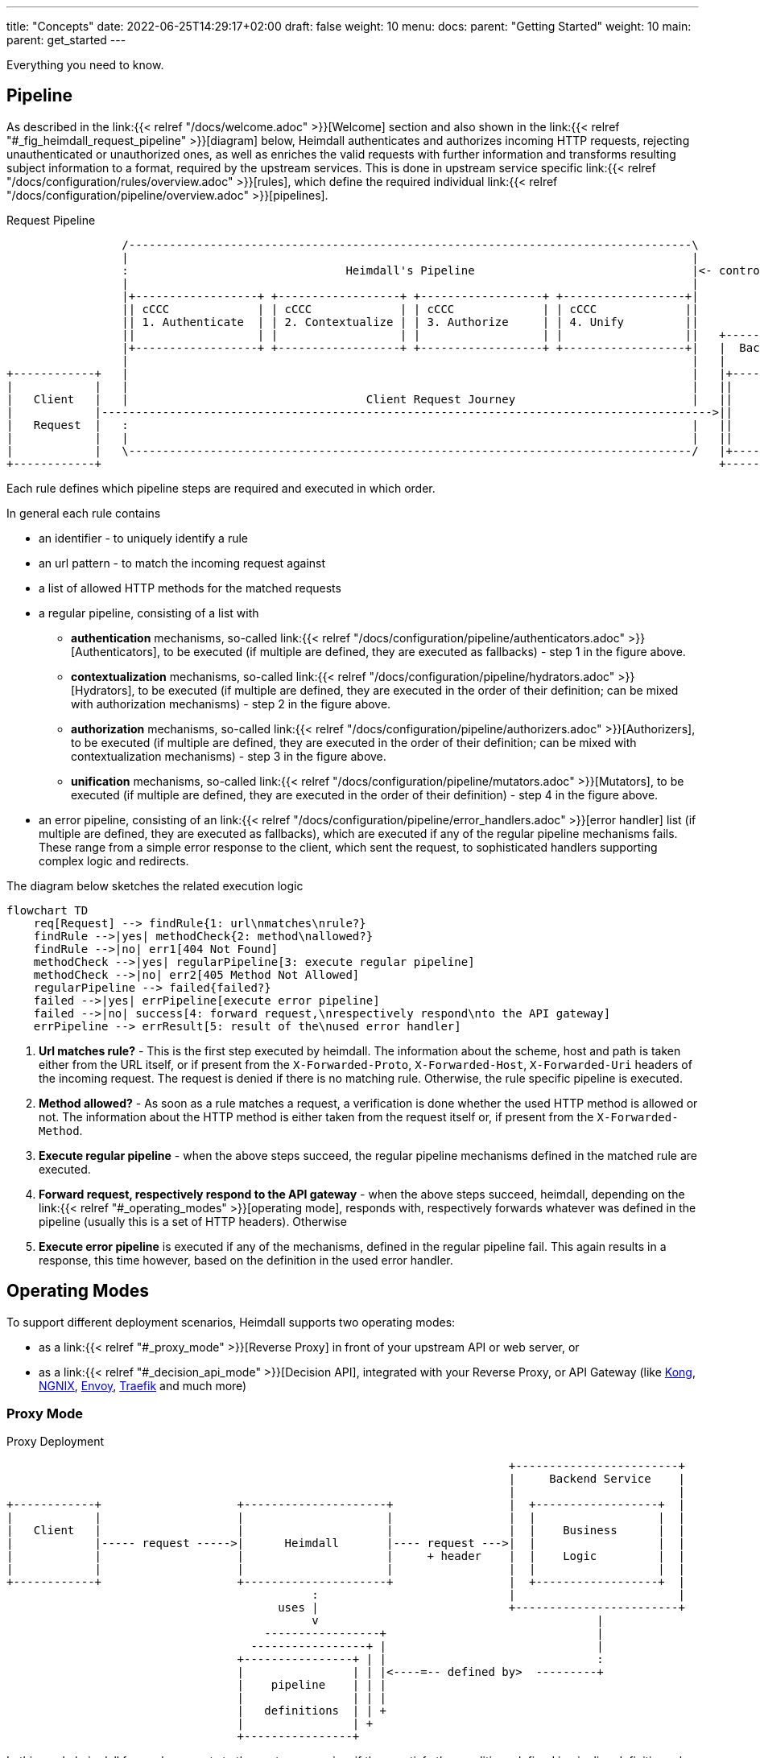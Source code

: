 ---
title: "Concepts"
date: 2022-06-25T14:29:17+02:00
draft: false
weight: 10
menu:
  docs:
    parent: "Getting Started"
    weight: 10
  main:
    parent: get_started
---

Everything you need to know.

== Pipeline

As described in the link:{{< relref "/docs/welcome.adoc" >}}[Welcome] section and also shown in the link:{{< relref "#_fig_heimdall_request_pipeline" >}}[diagram] below, Heimdall authenticates and authorizes incoming HTTP requests, rejecting unauthenticated or unauthorized ones, as well as enriches the valid requests with further information and transforms resulting subject information to a format, required by the upstream services. This is done in upstream service specific link:{{< relref "/docs/configuration/rules/overview.adoc" >}}[rules], which define the required individual link:{{< relref "/docs/configuration/pipeline/overview.adoc" >}}[pipelines].

[[_fig_heimdall_request_pipeline]]
.Request Pipeline
[ditaa, format=svg]
....
                 /-----------------------------------------------------------------------------------\
                 |                                                                                   |
                 :                                Heimdall's Pipeline                                |<- controlled by> --+
                 |                                                                                   |                    |
                 |+------------------+ +------------------+ +------------------+ +------------------+|                    |
                 || cCCC             | | cCCC             | | cCCC             | | cCCC             ||                    :
                 || 1. Authenticate  | | 2. Contextualize | | 3. Authorize     | | 4. Unify         ||                    |
                 ||                  | |                  | |                  | |                  ||   +------------------+
                 |+------------------+ +------------------+ +------------------+ +------------------+|   |  Backend Service |
                 |                                                                                   |   |                  |
+------------+   |                                                                                   |   |+----------------+|
|            |   |                                                                                   |   ||                ||
|   Client   |   |                                   Client Request Journey                          |   ||    Business    ||
|            |------------------------------------------------------------------------------------------>||                ||
|   Request  |   :                                                                                   |   ||    Logic       ||
|            |   |                                                                                   |   ||                ||
|            |   \-----------------------------------------------------------------------------------/   |+----------------+|
+------------+                                                                                           +------------------+
....

Each rule defines which pipeline steps are required and executed in which order.

In general each rule contains

* an identifier - to uniquely identify a rule
* an url pattern - to match the incoming request against
* a list of allowed HTTP methods for the matched requests
* a regular pipeline, consisting of a list with
** *authentication* mechanisms, so-called link:{{< relref "/docs/configuration/pipeline/authenticators.adoc" >}}[Authenticators], to be executed (if multiple are defined, they are executed as fallbacks) - step 1 in the figure above.
** *contextualization* mechanisms, so-called link:{{< relref "/docs/configuration/pipeline/hydrators.adoc" >}}[Hydrators], to be executed (if multiple are defined, they are executed in the order of their definition; can be mixed with authorization mechanisms) - step 2 in the figure above.
** *authorization* mechanisms, so-called link:{{< relref "/docs/configuration/pipeline/authorizers.adoc" >}}[Authorizers], to be executed (if multiple are defined, they are executed in the order of their definition; can be mixed with contextualization mechanisms) - step 3 in the figure above.
** *unification* mechanisms, so-called link:{{< relref "/docs/configuration/pipeline/mutators.adoc" >}}[Mutators], to be executed (if multiple are defined, they are executed in the order of their definition) - step 4 in the figure above.
* an error pipeline, consisting of an link:{{< relref "/docs/configuration/pipeline/error_handlers.adoc" >}}[error handler] list (if multiple are defined, they are executed as fallbacks), which are executed if any of the regular pipeline mechanisms fails. These range from a simple error response to the client, which sent the request, to sophisticated handlers supporting complex logic and redirects.

The diagram below sketches the related execution logic

[mermaid, format=svg, width=70%]
....
flowchart TD
    req[Request] --> findRule{1: url\nmatches\nrule?}
    findRule -->|yes| methodCheck{2: method\nallowed?}
    findRule -->|no| err1[404 Not Found]
    methodCheck -->|yes| regularPipeline[3: execute regular pipeline]
    methodCheck -->|no| err2[405 Method Not Allowed]
    regularPipeline --> failed{failed?}
    failed -->|yes| errPipeline[execute error pipeline]
    failed -->|no| success[4: forward request,\nrespectively respond\nto the API gateway]
    errPipeline --> errResult[5: result of the\nused error handler]
....

. *Url matches rule?* - This is the first step executed by heimdall. The information about the scheme, host and path is taken either from the URL itself, or if present from the `X-Forwarded-Proto`, `X-Forwarded-Host`, `X-Forwarded-Uri` headers of the incoming request. The request is denied if there is no matching rule. Otherwise, the rule specific pipeline is executed.
. *Method allowed?* - As soon as a rule matches a request, a verification is done whether the used HTTP method is allowed or not. The information about the HTTP method is either taken from the request itself or, if present from the `X-Forwarded-Method`.
. *Execute regular pipeline* - when the above steps succeed, the regular pipeline mechanisms defined in the matched rule are executed.
. *Forward request, respectively respond to the API gateway* - when the above steps succeed, heimdall, depending on the link:{{< relref "#_operating_modes" >}}[operating mode], responds with, respectively forwards whatever was defined in the pipeline (usually this is a set of HTTP headers). Otherwise
. *Execute error pipeline* is executed if any of the mechanisms, defined in the regular pipeline fail. This again results in a response, this time however, based on the definition in the used error handler.

== Operating Modes

To support different deployment scenarios, Heimdall supports two operating modes:

* as a link:{{< relref "#_proxy_mode" >}}[Reverse Proxy] in front of your upstream API or web server, or
* as a link:{{< relref "#_decision_api_mode" >}}[Decision API], integrated with your Reverse Proxy, or API Gateway (like https://konghq.com/[Kong], https://nginx.org[NGNIX], https://www.envoyproxy.io/[Envoy], https://traefik.io/[Traefik] and much more)

=== Proxy Mode

[[_fig_heimdall_proxy_deployment]]
.Proxy Deployment
[ditaa, format=svg]
....
                                                                          +------------------------+
                                                                          |     Backend Service    |
                                                                          |                        |
+------------+                    +---------------------+                 |  +------------------+  |
|            |                    |                     |                 |  |                  |  |
|   Client   |                    |                     |                 |  |    Business      |  |
|            |----- request ----->|      Heimdall       |---- request --->|  |                  |  |
|            |                    |                     |     + header    |  |    Logic         |  |
|            |                    |                     |                 |  |                  |  |
+------------+                    +---------------------+                 |  +------------------+  |
                                             :                            |                        |
                                        uses |                            +------------------------+
                                             v                                         |
                                      -----------------+                               |
                                    -----------------+ |                               |
                                  +----------------+ | |                               :
                                  |                | | |<----=-- defined by>  ---------+
                                  |    pipeline    | | |
                                  |                | | |
                                  |   definitions  | | +
                                  |                | +
                                  +----------------+
....

In this mode heimdall forwards requests to the upstream service, if these satisfy the conditions defined in pipeline definition rules. Otherwise, heimdall returns an error to the client. If the pipeline execution was successful, it also forwards additional headers, specified in the used pipeline to the upstream service.

Starting heimdall in this mode happens via the `serve proxy` command. Head over to the description of link:{{< relref "/docs/operations/cli.adoc" >}}[CLI] as well as link:{{< relref "/docs/configuration/services/proxy.adoc" >}}[Configuration] options for more details.

.Reverse Proxy Example
====
Imagine following request hits Heimdall

[source, bash]
----
GET /my-service/api HTTP/1.1
Host: heimdall:4455

Some payload
----

And there is a rule, which defines a pipeline, allowing anonymous requests and setting a header with subject id set to `anonymous` like this

[source, yaml]
----
id: rule:my-service:anonymous-api-access
url: /my-service/api
for: https://my-backend-service:8888
methods:
  - GET
execute:
  - authenticator: anonymous-authn
  - mutator: id-header
----

Then the request will be forwarded as follows:

[source, bash]
----
GET /my-service/api HTTP/1.1
Host: my-backend-service:8888
X-User-ID: anonymous

Some payload
----

====

=== Decision API Mode

[[_fig_heimdall_decision_api_deployment]]
.Decision API Deployment
[ditaa, format=svg]
....
                                                                          +------------------------+
                                                                          |     Backend Service    |
                                                                          |                        |
+------------+                    +---------------------+                 |  +------------------+  |
|            |                    |                     |                 |  |                  |  |
|   Client   |                    |                     |                 |  |    Business      |  |
|            |----- request ----->|      API Gateway    |---- request --->|  |                  |  |
|            |                    |                     |     + header    |  |    Logic         |  |
|            |                    |                     |                 |  |                  |  |
+------------+                    +---------------------+                 |  +------------------+  |
                                         |       ^                        |                        |
                                         |       |                        +------------------------+
                           ok to forward |  ok / not ok                                |
                           request?      |   + header                                  |
                                         |       |                                     |
                                         |       |                                     |
                                         v       |                                     |
                                  +---------------------+                              |
                                  |                     |                              |
                                  |       Heimdall      |                              |
                                  |                     |                              |
                                  +---------------------+                              |
                                             |                                         |
                                        uses :                                         |
                                             v                                         |
                                      -----------------+                               |
                                    -----------------+ |                               |
                                  +----------------+ | |                               :
                                  |                | | |<----=-- defined by>  ---------+
                                  |    pipeline    | | |
                                  |                | | |
                                  |   definitions  | | +
                                  |                | +
                                  +----------------+
....

In this mode, you can integrate heimdall with most probably all modern API gateways and reverse proxies as a so-called "authentication middleware". Here the reverse proxy, respectively API gateway integrating with heimdall, will forward requests to heimdall by making use of its `decisions` endpoint for authentication and authorization purposes. As in the link:{{< relref "#_proxy_mode" >}}[Reverse Proxy] mode, heimdall will check if these satisfy the conditions defined in pipeline definition rules. Otherwise, heimdall returns an error to its client (here API gateway/reverse proxy). If the pipeline execution was successful, it also responds to the API gateway/reverse proxy with additional headers, specified in the used pipeline, which can then be forwarded by it to the upstream service.

Starting heimdall in this mode happens via the `serve api` command. Head over to the description of link:{{< relref "/docs/operations/cli.adoc" >}}[CLI] as well as to link:{{< relref "/docs/configuration/services/decision_api.adoc" >}}[Configuration] options for more details.

.Decision API Example
====
Imagine following request hits Heimdall (sent to it by an API gateway)

[source, bash]
----
GET decisions/my-service/api HTTP/1.1
Host: heimdall:4455

Some payload
----

And there is a rule, which defines a pipeline, allowing anonymous requests and setting a header with subject id set to `anonymous` like this

[source, yaml]
----
id: rule:my-service:anonymous-api-access
url: /my-service/api
methods:
  - GET
execute:
  - authenticator: anonymous-authn
  - mutator: id-header
----

Then heimdall will respond with:

[source, bash]
----
HTTP/1.1 202 Accepted
X-User-ID: anonymous
----

====